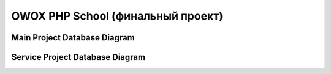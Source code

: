 OWOX PHP School (финальный проект)
===========

Main Project Database Diagram
-----------

.. image:: .readme/myproject_ll_db.png
   :alt: myproject_ll_db.png
   :align: left


Service Project Database Diagram
-----------

.. image:: .readme/service_myproject_ll_db.png
   :alt: service_myproject_ll_db.png
   :align: left
